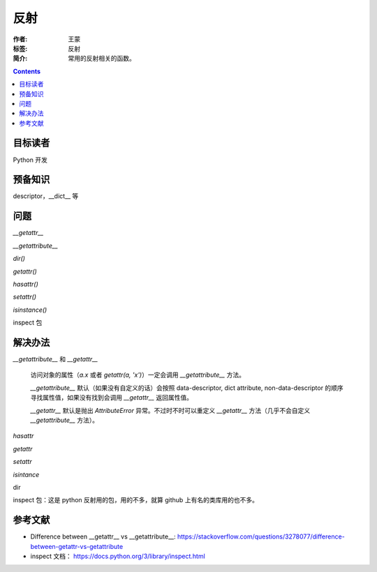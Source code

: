 ===========
反射
===========

:作者: 王蒙
:标签: 反射

:简介:

    常用的反射相关的函数。

.. contents::

目标读者
========

Python 开发

预备知识
=============

descriptor，\_\_dict\_\_ 等

问题
=======


`__getattr__`

`__getattribute__`

`dir()`

`getattr()`

`hasattr()`

`setattr()`

`isinstance()`

inspect 包

解决办法
========

`__getattribute__` 和 `__getattr__`

    访问对象的属性（`a.x` 或者 `getattr(a, 'x')`）一定会调用 `__getattribute__` 方法。

    `__getattribute__` 默认（如果没有自定义的话）会按照 data-descriptor, dict attribute, non-data-descriptor 的顺序寻找属性值，如果没有找到会调用 `__getattr__` 返回属性值。

    `__getattr__` 默认是抛出 `AttributeError` 异常。不过时不时可以重定义 `__getattr__` 方法（几乎不会自定义 `__getattribute__` 方法）。


`hasattr`

`getattr`

`setattr`

`isintance`

dir

inspect 包：这是 python 反射用的包，用的不多，就算 github 上有名的类库用的也不多。


参考文献
=========

- Difference between __getattr__ vs __getattribute__: https://stackoverflow.com/questions/3278077/difference-between-getattr-vs-getattribute
- inspect 文档： https://docs.python.org/3/library/inspect.html
